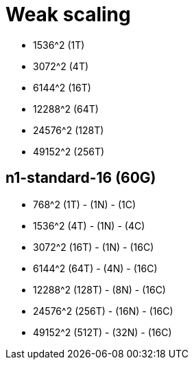 = Weak scaling

* 1536^2 (1T)
* 3072^2 (4T)
* 6144^2 (16T)
* 12288^2 (64T)
* 24576^2 (128T)
* 49152^2 (256T)

== n1-standard-16 (60G)
* 768^2 (1T) - (1N) - (1C)
* 1536^2 (4T) - (1N) - (4C)
* 3072^2 (16T) - (1N) - (16C)
* 6144^2 (64T) - (4N) - (16C)
* 12288^2 (128T) - (8N) - (16C)
* 24576^2 (256T) - (16N) - (16C)
* 49152^2 (512T) - (32N) - (16C)